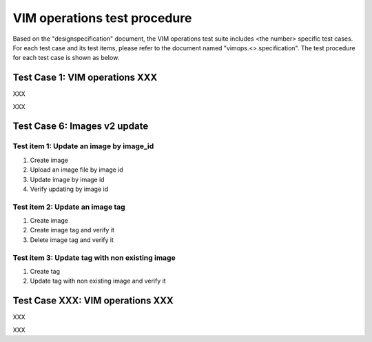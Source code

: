 .. This work is licensed under a Creative Commons Attribution 4.0
.. International License.
.. http://creativecommons.org/licenses/by/4.0
.. (c) OPNFV

===============================
VIM operations test procedure
===============================

Based on the "designspecification" document, the VIM operations test suite
includes <the number> specific test cases. For each test case and its test
items, please refer to the document named "vimops.<>.specification". The test
procedure for each test case is shown as below.

Test Case 1: VIM operations XXX
----------------------------------

XXX

XXX


Test Case 6: Images v2 update
---------------------------------------------------------

Test item 1: Update an image by image_id
:::::::::::::::::::::::::::::::::::::::::

1. Create image
2. Upload an image file by image id
3. Update image by image id
4. Verify updating by image id


Test item 2: Update an image tag
:::::::::::::::::::::::::::::::::

1. Create image
2. Create image tag and verify it
3. Delete image tag and verify it


Test item 3: Update tag with non existing image
::::::::::::::::::::::::::::::::::::::::::::::::

1. Create tag
2. Update tag with non existing image and verify it


Test Case XXX: VIM operations XXX
---------------------------------------------------------

XXX

XXX
